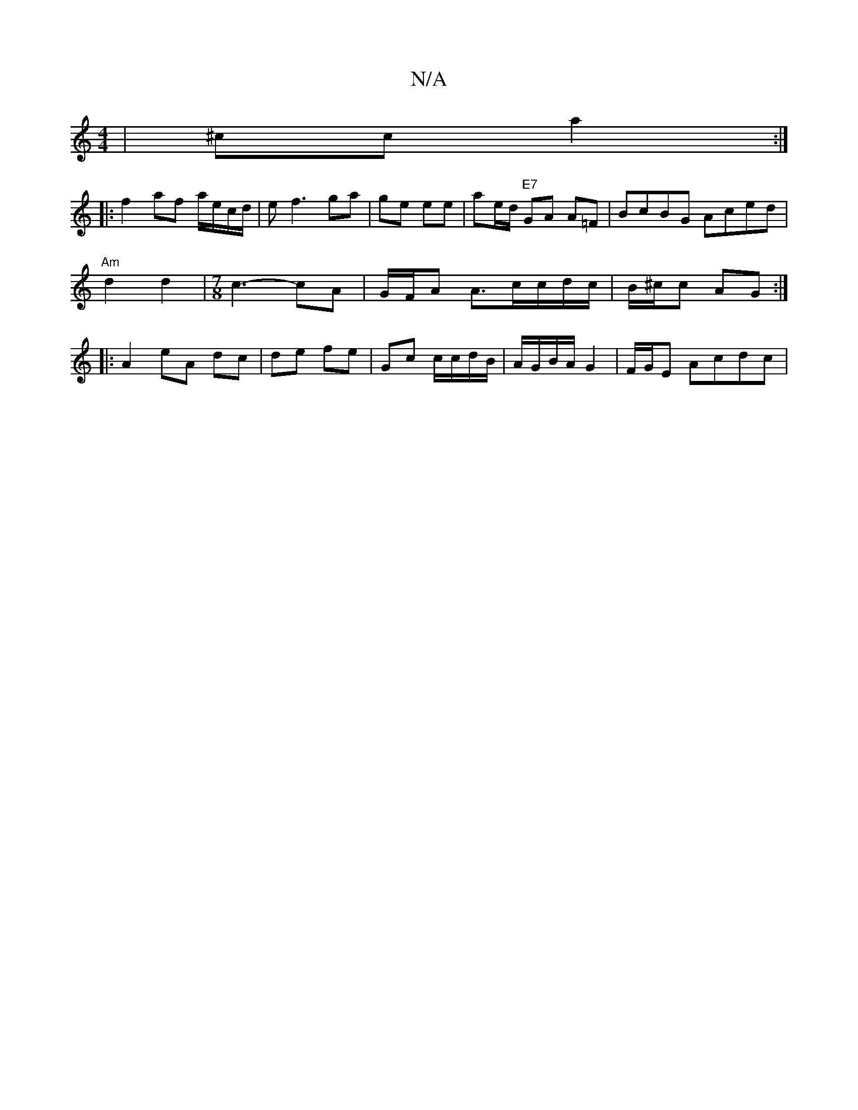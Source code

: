 X:1
T:N/A
M:4/4
R:N/A
K:Cmajor
 | ^cc a2 :|
|: f2 af a/e/c/d/| ef3 ga| ge ee | ae/d/ "E7" GA A=F|BcBG Aced |
"Am"d2 d2 |[M:7/8] c3- cA | G/F/A A3/2c/c/d/c/|B/^c/c AG :|
|: A2 eA dc | de fe | Gc c/c/d/B/|A/G/B/A/ G2 | F/G/E Acdc |
(